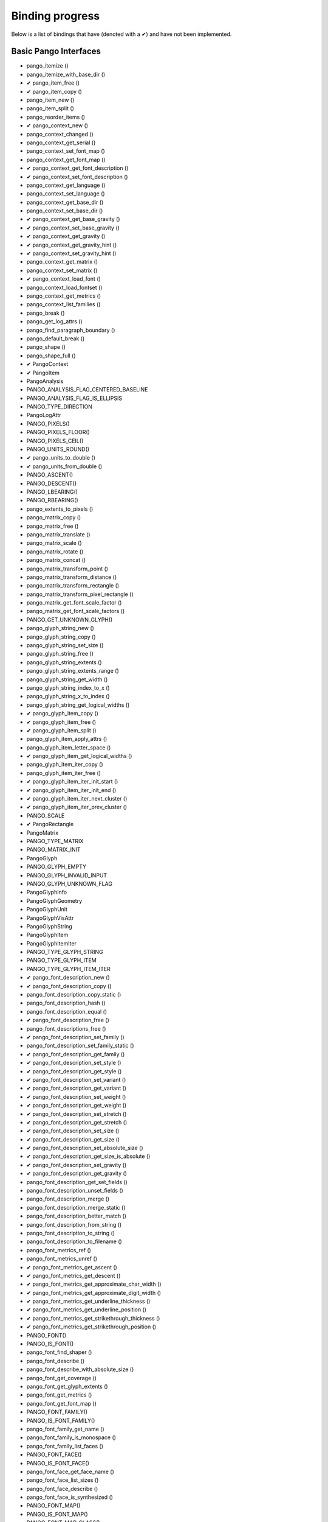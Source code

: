 .. _binding-progress:

Binding progress
================

Below is a list of bindings that have (denoted with a ✔︎) and have not been implemented.

Basic Pango Interfaces
______________________

* pango_itemize ()
* pango_itemize_with_base_dir ()
* ✔︎ pango_item_free ()
* ✔︎ pango_item_copy ()
* pango_item_new ()
* pango_item_split ()
* pango_reorder_items ()
* ✔︎ pango_context_new ()
* pango_context_changed ()
* pango_context_get_serial ()
* pango_context_set_font_map ()
* pango_context_get_font_map ()
* ✔︎ pango_context_get_font_description ()
* ✔︎ pango_context_set_font_description ()
* pango_context_get_language ()
* pango_context_set_language ()
* pango_context_get_base_dir ()
* pango_context_set_base_dir ()
* ✔︎ pango_context_get_base_gravity ()
* ✔︎ pango_context_set_base_gravity ()
* ✔︎ pango_context_get_gravity ()
* ✔︎ pango_context_get_gravity_hint ()
* ✔︎ pango_context_set_gravity_hint ()
* pango_context_get_matrix ()
* pango_context_set_matrix ()
* ✔︎ pango_context_load_font ()
* pango_context_load_fontset ()
* pango_context_get_metrics ()
* pango_context_list_families ()
* pango_break ()
* pango_get_log_attrs ()
* pango_find_paragraph_boundary ()
* pango_default_break ()
* pango_shape ()
* pango_shape_full ()
* ✔︎ PangoContext
* ✔︎ PangoItem
* PangoAnalysis
* PANGO_ANALYSIS_FLAG_CENTERED_BASELINE
* PANGO_ANALYSIS_FLAG_IS_ELLIPSIS
* PANGO_TYPE_DIRECTION
* PangoLogAttr
* PANGO_PIXELS()
* PANGO_PIXELS_FLOOR()
* PANGO_PIXELS_CEIL()
* PANGO_UNITS_ROUND()
* ✔︎ pango_units_to_double ()
* ✔︎ pango_units_from_double ()
* PANGO_ASCENT()
* PANGO_DESCENT()
* PANGO_LBEARING()
* PANGO_RBEARING()
* pango_extents_to_pixels ()
* pango_matrix_copy ()
* pango_matrix_free ()
* pango_matrix_translate ()
* pango_matrix_scale ()
* pango_matrix_rotate ()
* pango_matrix_concat ()
* pango_matrix_transform_point ()
* pango_matrix_transform_distance ()
* pango_matrix_transform_rectangle ()
* pango_matrix_transform_pixel_rectangle ()
* pango_matrix_get_font_scale_factor ()
* pango_matrix_get_font_scale_factors ()
* PANGO_GET_UNKNOWN_GLYPH()
* pango_glyph_string_new ()
* pango_glyph_string_copy ()
* pango_glyph_string_set_size ()
* pango_glyph_string_free ()
* pango_glyph_string_extents ()
* pango_glyph_string_extents_range ()
* pango_glyph_string_get_width ()
* pango_glyph_string_index_to_x ()
* pango_glyph_string_x_to_index ()
* pango_glyph_string_get_logical_widths ()
* ✔︎ pango_glyph_item_copy ()
* ✔︎ pango_glyph_item_free ()
* ✔︎ pango_glyph_item_split ()
* pango_glyph_item_apply_attrs ()
* pango_glyph_item_letter_space ()
* ✔︎ pango_glyph_item_get_logical_widths ()
* pango_glyph_item_iter_copy ()
* pango_glyph_item_iter_free ()
* ✔︎ pango_glyph_item_iter_init_start ()
* ✔︎ pango_glyph_item_iter_init_end ()
* ✔︎ pango_glyph_item_iter_next_cluster ()
* ✔︎ pango_glyph_item_iter_prev_cluster ()
* PANGO_SCALE
* ✔︎ PangoRectangle
* PangoMatrix
* PANGO_TYPE_MATRIX
* PANGO_MATRIX_INIT
* PangoGlyph
* PANGO_GLYPH_EMPTY
* PANGO_GLYPH_INVALID_INPUT
* PANGO_GLYPH_UNKNOWN_FLAG
* PangoGlyphInfo
* PangoGlyphGeometry
* PangoGlyphUnit
* PangoGlyphVisAttr
* PangoGlyphString
* PangoGlyphItem
* PangoGlyphItemIter
* PANGO_TYPE_GLYPH_STRING
* PANGO_TYPE_GLYPH_ITEM
* PANGO_TYPE_GLYPH_ITEM_ITER
* ✔︎ pango_font_description_new ()
* ✔︎ pango_font_description_copy ()
* pango_font_description_copy_static ()
* pango_font_description_hash ()
* pango_font_description_equal ()
* ✔︎ pango_font_description_free ()
* pango_font_descriptions_free ()
* ✔︎ pango_font_description_set_family ()
* pango_font_description_set_family_static ()
* ✔︎ pango_font_description_get_family ()
* ✔︎ pango_font_description_set_style ()
* ✔︎ pango_font_description_get_style ()
* ✔︎ pango_font_description_set_variant ()
* ✔︎ pango_font_description_get_variant ()
* ✔︎ pango_font_description_set_weight ()
* ✔︎ pango_font_description_get_weight ()
* ✔︎ pango_font_description_set_stretch ()
* ✔︎ pango_font_description_get_stretch ()
* ✔︎ pango_font_description_set_size ()
* ✔︎ pango_font_description_get_size ()
* ✔︎ pango_font_description_set_absolute_size ()
* ✔︎ pango_font_description_get_size_is_absolute ()
* ✔︎ pango_font_description_set_gravity ()
* ✔︎ pango_font_description_get_gravity ()
* pango_font_description_get_set_fields ()
* pango_font_description_unset_fields ()
* pango_font_description_merge ()
* pango_font_description_merge_static ()
* pango_font_description_better_match ()
* pango_font_description_from_string ()
* pango_font_description_to_string ()
* pango_font_description_to_filename ()
* pango_font_metrics_ref ()
* pango_font_metrics_unref ()
* ✔︎ pango_font_metrics_get_ascent ()
* ✔︎ pango_font_metrics_get_descent ()
* ✔︎ pango_font_metrics_get_approximate_char_width ()
* ✔︎ pango_font_metrics_get_approximate_digit_width ()
* ✔︎ pango_font_metrics_get_underline_thickness ()
* ✔︎ pango_font_metrics_get_underline_position ()
* ✔︎ pango_font_metrics_get_strikethrough_thickness ()
* ✔︎ pango_font_metrics_get_strikethrough_position ()
* PANGO_FONT()
* PANGO_IS_FONT()
* pango_font_find_shaper ()
* pango_font_describe ()
* pango_font_describe_with_absolute_size ()
* pango_font_get_coverage ()
* pango_font_get_glyph_extents ()
* pango_font_get_metrics ()
* pango_font_get_font_map ()
* PANGO_FONT_FAMILY()
* PANGO_IS_FONT_FAMILY()
* pango_font_family_get_name ()
* pango_font_family_is_monospace ()
* pango_font_family_list_faces ()
* PANGO_FONT_FACE()
* PANGO_IS_FONT_FACE()
* pango_font_face_get_face_name ()
* pango_font_face_list_sizes ()
* pango_font_face_describe ()
* pango_font_face_is_synthesized ()
* PANGO_FONT_MAP()
* PANGO_IS_FONT_MAP()
* PANGO_FONT_MAP_CLASS()
* PANGO_IS_FONT_MAP_CLASS()
* PANGO_FONT_MAP_GET_CLASS()
* pango_font_map_create_context ()
* pango_font_map_load_font ()
* pango_font_map_load_fontset ()
* pango_font_map_list_families ()
* pango_font_map_get_shape_engine_type ()
* pango_font_map_get_serial ()
* pango_font_map_changed ()
* pango_fontset_get_font ()
* pango_fontset_get_metrics ()
* (* PangoFontsetForeachFunc) ()
* pango_fontset_foreach ()
* pango_fontset_simple_new ()
* pango_fontset_simple_append ()
* pango_fontset_simple_size ()
* PangoFontDescription
* PANGO_TYPE_FONT_DESCRIPTION
* ✔︎ PangoStyle
* PANGO_TYPE_STYLE
* ✔︎ PangoWeight
* PANGO_TYPE_WEIGHT
* ✔︎ PangoVariant
* PANGO_TYPE_VARIANT
* ✔︎ PangoStretch
* PANGO_TYPE_STRETCH
* ✔︎ PangoFontMask
* PANGO_TYPE_FONT_MASK
* ✔︎ PangoFontMetrics
* PANGO_TYPE_FONT_METRICS
* PangoFont
* PANGO_TYPE_FONT
* PangoFontFamily
* PANGO_TYPE_FONT_FAMILY
* PangoFontFace
* PANGO_TYPE_FONT_FACE
* PangoFontMap
* PANGO_TYPE_FONT_MAP
* PangoFontMapClass
* PangoFontset
* PANGO_TYPE_FONTSET
* PangoFontsetClass
* PangoFontsetSimple
* PANGO_TYPE_FONTSET_SIMPLE
* pango_parse_markup ()
* pango_markup_parser_new ()
* pango_markup_parser_finish ()
* pango_attr_type_register ()
* pango_attr_type_get_name ()
* pango_attribute_init ()
* ✔︎ pango_attribute_copy ()
* ✔︎ pango_attribute_equal ()
* ✔︎ pango_attribute_destroy ()
* pango_attr_language_new ()
* ✔︎ pango_attr_family_new ()
* ✔︎ pango_attr_style_new ()
* ✔︎ pango_attr_variant_new ()
* ✔︎ pango_attr_stretch_new ()
* ✔︎ pango_attr_weight_new ()
* ✔︎ pango_attr_size_new ()
* ✔︎ pango_attr_size_new_absolute ()
* ✔︎ pango_attr_font_desc_new ()
* ✔︎ pango_attr_foreground_new ()
* ✔︎ pango_attr_background_new ()
* ✔︎ pango_attr_strikethrough_new ()
* ✔︎ pango_attr_strikethrough_color_new ()
* ✔︎ pango_attr_underline_new ()
* ✔︎ pango_attr_underline_color_new ()
* ✔︎ pango_attr_shape_new ()
* pango_attr_shape_new_with_data ()
* (* PangoAttrDataCopyFunc) ()
* ✔︎ pango_attr_scale_new ()
* ✔︎ pango_attr_rise_new ()
* ✔︎ pango_attr_letter_spacing_new ()
* ✔︎ pango_attr_fallback_new ()
* ✔︎ pango_attr_gravity_new ()
* ✔︎ pango_attr_gravity_hint_new ()
* ✔︎ pango_attr_font_features_new ()
* ✔︎ pango_attr_foreground_alpha_new ()
* ✔︎ pango_attr_background_alpha_new ()
* ✔︎ pango_color_parse ()
* ✔︎ pango_color_copy ()
* ✔︎ pango_color_free ()
* ✔︎ pango_color_to_string ()
* ✔︎ pango_attr_list_new ()
* ✔︎ pango_attr_list_ref ()
* ✔︎ pango_attr_list_unref ()
* ✔︎ pango_attr_list_copy ()
* ✔︎ pango_attr_list_insert ()
* ✔︎ pango_attr_list_insert_before ()
* ✔︎ pango_attr_list_change ()
* ✔︎ pango_attr_list_splice ()
* pango_attr_list_filter ()
* (* PangoAttrFilterFunc) ()
* pango_attr_list_get_iterator ()
* pango_attr_iterator_copy ()
* pango_attr_iterator_next ()
* pango_attr_iterator_range ()
* pango_attr_iterator_get ()
* pango_attr_iterator_get_font ()
* pango_attr_iterator_get_attrs ()
* pango_attr_iterator_destroy ()
* PangoAttrType
* PANGO_TYPE_ATTR_TYPE
* PangoAttrClass
* PangoAttribute
* PANGO_ATTR_INDEX_FROM_TEXT_BEGINNING
* PANGO_ATTR_INDEX_TO_TEXT_END
* PangoAttrString
* PangoAttrLanguage
* PangoAttrColor
* PangoAttrInt
* PangoAttrFloat
* PangoAttrFontDesc
* PangoAttrShape
* PangoAttrSize
* PangoAttrFontFeatures
* PangoUnderline
* PANGO_TYPE_UNDERLINE
* PANGO_SCALE_XX_SMALL
* PANGO_SCALE_X_SMALL
* PANGO_SCALE_SMALL
* PANGO_SCALE_MEDIUM
* PANGO_SCALE_LARGE
* PANGO_SCALE_X_LARGE
* PANGO_SCALE_XX_LARGE
* PangoColor
* PANGO_TYPE_COLOR
* PangoAttrList
* PANGO_TYPE_ATTR_LIST
* PangoAttrIterator
* ✔ pango_tab_array_new ()
* pango_tab_array_new_with_positions ()
* ✔ pango_tab_array_copy ()
* ✔ pango_tab_array_free ()
* ✔ pango_tab_array_get_size ()
* ✔ pango_tab_array_resize ()
* ✔ pango_tab_array_set_tab ()
* pango_tab_array_get_tab ()
* ✔ pango_tab_array_get_tabs ()
* ✔ pango_tab_array_set_decimal_point ()
* ✔ pango_tab_array_get_decimal_point ()
* ✔ pango_tab_array_set_positions_in_pixels ()
* ✔ pango_tab_array_get_positions_in_pixels ()
* pango_tab_array_sort ()
* pango_tab_array_to_string ()
* ✔ PangoTabArray
* PANGO_TYPE_TAB_ARRAY
* ✔ PangoTabAlign
* PANGO_TYPE_TAB_ALIGN
* ✔︎ pango_layout_new ()
* pango_layout_copy ()
* ✔︎ pango_layout_get_context ()
* pango_layout_context_changed ()
* pango_layout_get_serial ()
* ✔︎ pango_layout_set_text ()
* ✔︎ pango_layout_get_text ()
* pango_layout_get_character_count ()
* ✔︎ pango_layout_set_markup ()
* pango_layout_set_markup_with_accel ()
* ✔︎ pango_layout_set_attributes ()
* ✔︎ pango_layout_get_attributes ()
* ✔︎ pango_layout_set_font_description ()
* ✔︎ pango_layout_get_font_description ()
* ✔︎ pango_layout_set_width ()
* ✔︎ pango_layout_get_width ()
* ✔︎ pango_layout_set_height ()
* ✔︎ pango_layout_get_height ()
* ✔︎ pango_layout_set_wrap ()
* ✔︎ pango_layout_get_wrap ()
* pango_layout_is_wrapped ()
* ✔︎ pango_layout_set_ellipsize ()
* ✔︎ pango_layout_get_ellipsize ()
* pango_layout_is_ellipsized ()
* pango_layout_set_indent ()
* pango_layout_get_indent ()
* ✔︎ pango_layout_get_spacing ()
* ✔︎ pango_layout_set_spacing ()
* pango_layout_set_justify ()
* pango_layout_get_justify ()
* pango_layout_set_auto_dir ()
* pango_layout_get_auto_dir ()
* ✔︎ pango_layout_set_alignment ()
* ✔︎ pango_layout_get_alignment ()
* ✔︎ pango_layout_set_tabs ()
* ✔︎ pango_layout_get_tabs ()
* pango_layout_set_single_paragraph_mode ()
* pango_layout_get_single_paragraph_mode ()
* pango_layout_get_unknown_glyphs_count ()
* pango_layout_get_log_attrs ()
* pango_layout_get_log_attrs_readonly ()
* pango_layout_index_to_pos ()
* pango_layout_index_to_line_x ()
* pango_layout_xy_to_index ()
* pango_layout_get_cursor_pos ()
* pango_layout_move_cursor_visually ()
* pango_layout_get_extents ()
* pango_layout_get_pixel_extents ()
* ✔︎ pango_layout_get_size ()
* pango_layout_get_pixel_size ()
* ✔︎ pango_layout_get_baseline ()
* ✔︎ pango_layout_get_line_count ()
* pango_layout_get_line ()
* pango_layout_get_line_readonly ()
* pango_layout_get_lines ()
* pango_layout_get_lines_readonly ()
* ✔︎ pango_layout_get_iter ()
* ✔︎ pango_layout_iter_copy ()
* ✔︎ pango_layout_iter_free ()
* ✔︎ pango_layout_iter_next_run ()
* ✔︎ pango_layout_iter_next_char ()
* ✔︎ pango_layout_iter_next_cluster ()
* ✔︎ pango_layout_iter_next_line ()
* ✔︎ pango_layout_iter_at_last_line ()
* ✔︎ pango_layout_iter_get_index ()
* ✔︎ pango_layout_iter_get_baseline ()
* ✔︎ pango_layout_iter_get_run ()
* pango_layout_iter_get_run_readonly ()
* pango_layout_iter_get_line ()
* pango_layout_iter_get_line_readonly ()
* pango_layout_iter_get_layout ()
* ✔︎ pango_layout_iter_get_char_extents ()
* ✔︎ pango_layout_iter_get_cluster_extents ()
* ✔︎ pango_layout_iter_get_run_extents ()
* ✔︎ pango_layout_iter_get_line_yrange ()
* ✔︎ pango_layout_iter_get_line_extents ()
* ✔︎ pango_layout_iter_get_layout_extents ()
* pango_layout_line_ref ()
* pango_layout_line_unref ()
* pango_layout_line_get_extents ()
* pango_layout_line_get_pixel_extents ()
* pango_layout_line_index_to_x ()
* pango_layout_line_x_to_index ()
* pango_layout_line_get_x_ranges ()
* PangoLayout
* PangoLayoutIter
* ✔︎ PangoWrapMode
* ✔︎ PANGO_TYPE_WRAP_MODE
* ✔︎ PangoEllipsizeMode
* PANGO_TYPE_ELLIPSIZE_MODE
* ✔︎ PangoAlignment
* PANGO_TYPE_ALIGNMENT
* PangoLayoutLine
* PangoLayoutRun
* pango_script_for_unichar ()
* pango_script_get_sample_language ()
* pango_script_iter_new ()
* pango_script_iter_get_range ()
* pango_script_iter_next ()
* pango_script_iter_free ()
* ✔︎ pango_language_from_string ()
* ✔︎ pango_language_to_string ()
* ✔︎ pango_language_matches ()
* pango_language_includes_script ()
* pango_language_get_scripts ()
* ✔︎ pango_language_get_default ()
* ✔︎ pango_language_get_preferred ()
* ✔︎ pango_language_get_sample_string ()
* PangoScript
* PANGO_TYPE_SCRIPT
* PangoScriptIter
* ✔︎ PangoLanguage
* PANGO_TYPE_LANGUAGE
* pango_unichar_direction ()
* pango_find_base_dir ()
* pango_get_mirror_char ()
* pango_bidi_type_for_unichar ()
* PangoDirection
* PangoBidiType
* PANGO_GRAVITY_IS_IMPROPER()
* PANGO_GRAVITY_IS_VERTICAL()
* pango_gravity_get_for_matrix ()
* pango_gravity_get_for_script ()
* pango_gravity_get_for_script_and_width ()
* pango_gravity_to_rotation ()
* ✔︎ PangoGravity
* ✔︎ PangoGravityHint

Low Level functionality
_______________________

* PANGO_VERSION_ENCODE()
* PANGO_VERSION_CHECK()
* ✔︎ pango_version ()
* ✔︎ pango_version_string ()
* pango_version_check ()
* PANGO_VERSION
* PANGO_VERSION_MAJOR
* PANGO_VERSION_MINOR
* PANGO_VERSION_MICRO
* PANGO_VERSION_STRING
